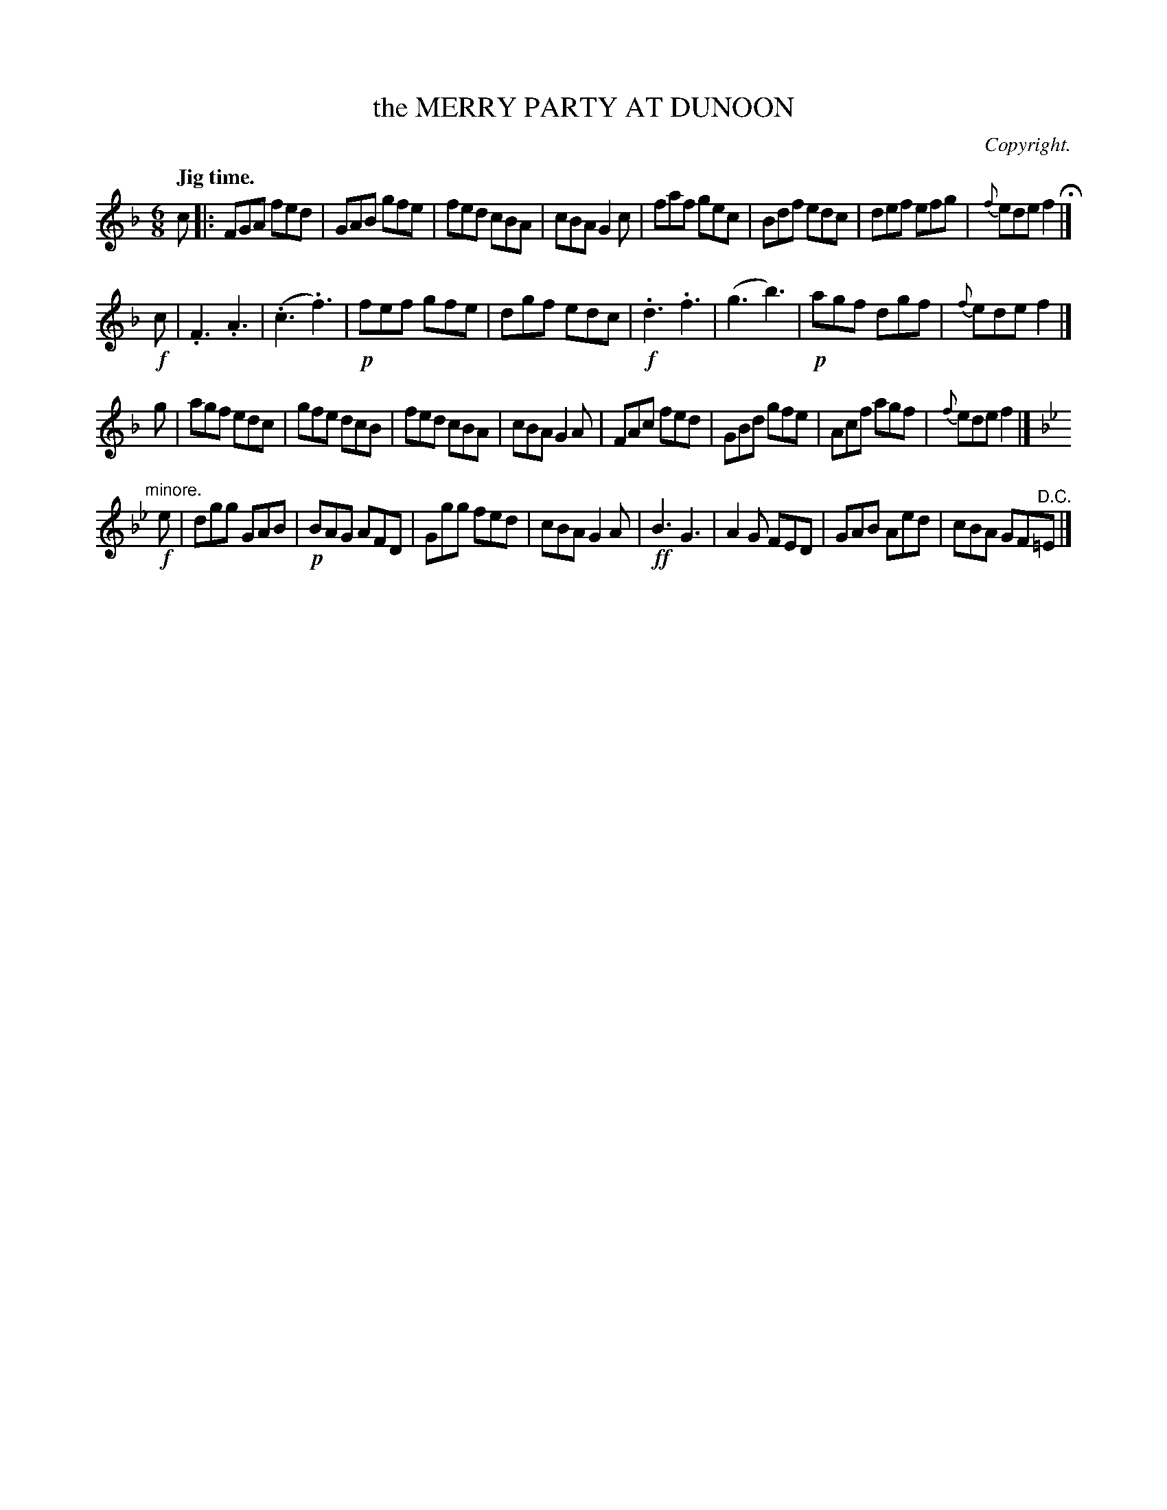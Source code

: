 X: 11311
T: the MERRY PARTY AT DUNOON
C: Copyright.
Q: "Jig time."
%R: jig
B: W. Hamilton "Universal Tune-Book" Vol. 1 Glasgow 1844 p.131 #1
S: http://imslp.org/wiki/Hamilton's_Universal_Tune-Book_(Various)
Z: 2016 John Chambers <jc:trillian.mit.edu>
N: There's an initial but no final repeat symbol; not fixed.
M: 6/8
L: 1/8
K: F
%%slurgraces yes
%%graceslurs yes
% - - - - - - - - - - - - - - - - - - - - - - - - -
c |:\
FGA fed | GAB gfe | fed cBA | cBA G2c |\
faf gec | Bdf edc | def efg | {f}ede f2 H|]
!f!c |\
.F3 .A3 | (.c3 .f3) | !p!fef gfe | dgf edc |\
!f!.d3 .f3 | (g3 b3) | !p!agf dgf | {f}ede f2 |]
g |\
agf edc | gfe dcB | fed cBA | cBA G2A |\
FAc fed | GBd gfe | Acf agf | {f}ede f2 |]
K: Bb
"^minore."[|] !f!e |\
dgg GAB | !p!BAG AFD | Ggg fed | cBA G2A |\
!ff!B3 G3 | A2G FED | GAB Aed | cBA GF"^D.C."=E |]
% - - - - - - - - - - - - - - - - - - - - - - - - -
